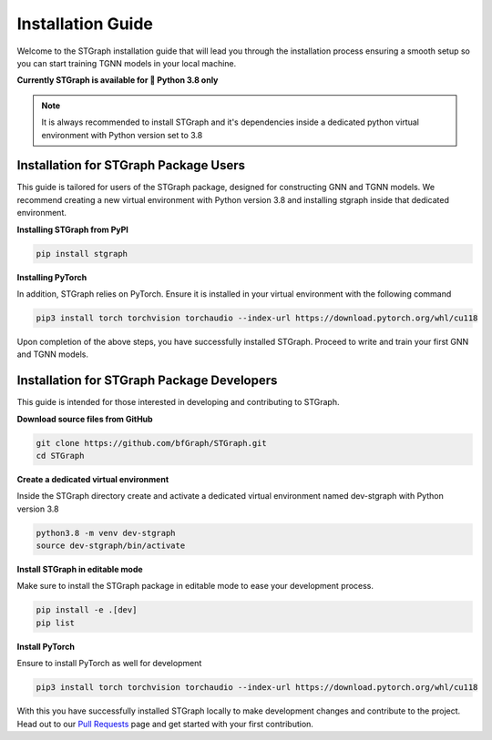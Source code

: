Installation Guide
##################

Welcome to the STGraph installation guide that will lead you through the installation process ensuring a smooth setup
so you can start training TGNN models in your local machine.

**Currently STGraph is available for 🐍 Python 3.8 only**

.. note::

    It is always recommended to install STGraph and it's dependencies inside a dedicated python
    virtual environment with Python version set to 3.8

Installation for STGraph Package Users
======================================

This guide is tailored for users of the STGraph package, designed for constructing GNN and TGNN models. 
We recommend creating a new virtual environment with Python version 3.8 and installing stgraph inside that 
dedicated environment.

**Installing STGraph from PyPI**

.. code-block:: bash

    pip install stgraph

**Installing PyTorch**

In addition, STGraph relies on PyTorch. Ensure it is installed in your virtual environment with the following command

.. code-block:: bash

    pip3 install torch torchvision torchaudio --index-url https://download.pytorch.org/whl/cu118

Upon completion of the above steps, you have successfully installed STGraph. Proceed to write and 
train your first GNN and TGNN models.

Installation for STGraph Package Developers
===========================================

This guide is intended for those interested in developing and contributing to STGraph.

**Download source files from GitHub**

.. code-block:: bash

    git clone https://github.com/bfGraph/STGraph.git
    cd STGraph

**Create a dedicated virtual environment**

Inside the STGraph directory create and activate a dedicated virtual environment named dev-stgraph 
with Python version 3.8

.. code-block:: bash

    python3.8 -m venv dev-stgraph
    source dev-stgraph/bin/activate

**Install STGraph in editable mode**

Make sure to install the STGraph package in editable mode to ease your development process.

.. code-block:: bash

    pip install -e .[dev]
    pip list

**Install PyTorch**

Ensure to install PyTorch as well for development

.. code-block:: bash

    pip3 install torch torchvision torchaudio --index-url https://download.pytorch.org/whl/cu118

With this you have successfully installed STGraph locally to make development changes and contribute to the project. 
Head out to our `Pull Requests <https://github.com/bfGraph/STGraph/pulls>`_ page and get started with your first contribution. 